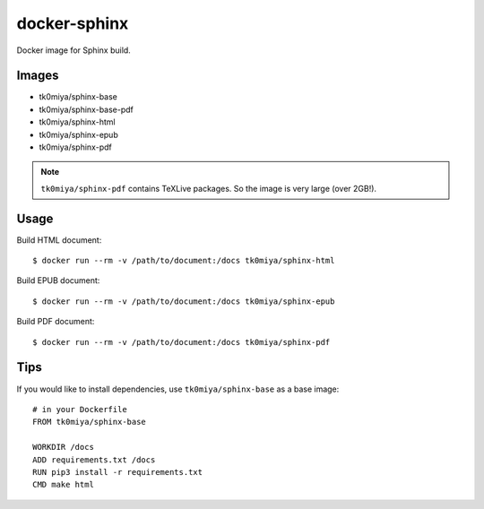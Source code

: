 docker-sphinx
=============

Docker image for Sphinx build.

Images
------

* tk0miya/sphinx-base
* tk0miya/sphinx-base-pdf
* tk0miya/sphinx-html
* tk0miya/sphinx-epub
* tk0miya/sphinx-pdf

.. note:: ``tk0miya/sphinx-pdf`` contains TeXLive packages. So the image is very large (over 2GB!).

Usage
-----

Build HTML document::

  $ docker run --rm -v /path/to/document:/docs tk0miya/sphinx-html

Build EPUB document::

  $ docker run --rm -v /path/to/document:/docs tk0miya/sphinx-epub

Build PDF document::

  $ docker run --rm -v /path/to/document:/docs tk0miya/sphinx-pdf

Tips
----

If you would like to install dependencies, use ``tk0miya/sphinx-base`` as a base image::

  # in your Dockerfile
  FROM tk0miya/sphinx-base

  WORKDIR /docs
  ADD requirements.txt /docs
  RUN pip3 install -r requirements.txt
  CMD make html

